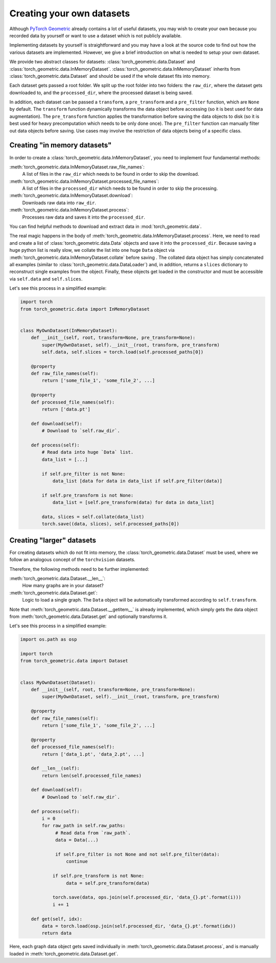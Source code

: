 Creating your own datasets
==========================

Although `PyTorch Geometric <https://github.com/rusty1s/pytorch_geometric>`_ already contains a lot of useful datasets, you may wish to create your own because you recorded data by yourself or want to use a dataset which is not publicly available.

Implementing datasets by yourself is straightforward and you may have a look at the source code to find out how the various datasets are implemented.
However, we give a brief introduction on what is needed to setup your own dataset.

We provide two abstract classes for datasets: :class:`torch_geometric.data.Dataset` and :class:`torch_geometric.data.InMemoryDataset`.
:class:`torch_geometric.data.InMemoryDataset` inherits from :class:`torch_geometric.data.Dataset` and should be used if the whole dataset fits into memory.

Each dataset gets passed a root folder.
We split up the root folder into two folders: the ``raw_dir``, where the dataset gets downloaded to, and the ``processed_dir``, where the processed dataset is being saved.

In addition, each dataset can be passed a ``transform``, a ``pre_transform`` and a ``pre_filter`` function, which are ``None`` by default.
The ``transform`` function dynamically transforms the data object before accessing (so it is best used for data augmentation).
The ``pre_transform`` function applies the transformation before saving the data objects to disk (so it is best used for heavy precomputation which needs to be only done once).
The ``pre_filter`` function can manually filter out data objects before saving.
Use cases may involve the restriction of data objects being of a specific class.

Creating "in memory datasets"
-----------------------------

In order to create a :class:`torch_geometric.data.InMemoryDataset`, you need to implement four fundamental methods:

:meth:`torch_geometric.data.InMemoryDataset.raw_file_names`:
    A list of files in the ``raw_dir`` which needs to be found in order to skip the download.
:meth:`torch_geometric.data.InMemoryDataset.processed_file_names`:
    A list of files in the ``processed_dir`` which needs to be found in order to skip the processing.
:meth:`torch_geometric.data.InMemoryDataset.download`:
    Downloads raw data into ``raw_dir``.
:meth:`torch_geometric.data.InMemoryDataset.process`:
    Processes raw data and saves it into the ``processed_dir``.

You can find helpful methods to download and extract data in :mod:`torch_geometric.data`.

The real magic happens in the body of :meth:`torch_geometric.data.InMemoryDataset.process`.
Here, we need to read and create a list of :class:`torch_geometric.data.Data` objects and save it into the ``processed_dir``.
Because saving a huge python list is really slow, we collate the list into one huge ``Data`` object via :meth:`torch_geometric.data.InMemoryDataset.collate` before saving .
The collated data object has simply concatenated all examples (similar to :class:`torch_geometric.data.DataLoader`) and, in addition, returns a ``slices`` dictionary to reconstruct single examples from the object.
Finally, these objects get loaded in the constructor and must be accessible via ``self.data`` and ``self.slices``.

Let's see this process in a simplified example:

.. code-block:: python

    import torch
    from torch_geometric.data import InMemoryDataset


    class MyOwnDataset(InMemoryDataset):
        def __init__(self, root, transform=None, pre_transform=None):
            super(MyOwnDataset, self).__init__(root, transform, pre_transform)
            self.data, self.slices = torch.load(self.processed_paths[0])

        @property
        def raw_file_names(self):
            return ['some_file_1', 'some_file_2', ...]

        @property
        def processed_file_names(self):
            return ['data.pt']

        def download(self):
            # Download to `self.raw_dir`.

        def process(self):
            # Read data into huge `Data` list.
            data_list = [...]

            if self.pre_filter is not None:
                data_list [data for data in data_list if self.pre_filter(data)]

            if self.pre_transform is not None:
                data_list = [self.pre_transform(data) for data in data_list]

            data, slices = self.collate(data_list)
            torch.save((data, slices), self.processed_paths[0])

Creating "larger" datasets
--------------------------

For creating datasets which do not fit into memory, the :class:`torch_geometric.data.Dataset` must be used, where we follow an analogous concept of the ``torchvision`` datasets.

Therefore, the following methods need to be further implemented:

:meth:`torch_geometric.data.Dataset.__len__`:
    How many graphs are in your dataset?

:meth:`torch_geometric.data.Dataset.get`:
    Logic to load a single graph.
    The ``Data`` object will be automatically transformed according to ``self.transform``.

Note that :meth:`torch_geometric.data.Dataset.__getitem__` is already implemented, which simply gets the data object from :meth:`torch_geometric.data.Dataset.get` and optionally transforms it.

Let's see this process in a simplified example:

.. code-block:: python

    import os.path as osp

    import torch
    from torch_geometric.data import Dataset


    class MyOwnDataset(Dataset):
        def __init__(self, root, transform=None, pre_transform=None):
            super(MyOwnDataset, self).__init__(root, transform, pre_transform)

        @property
        def raw_file_names(self):
            return ['some_file_1', 'some_file_2', ...]

        @property
        def processed_file_names(self):
            return ['data_1.pt', 'data_2.pt', ...]

        def __len__(self):
            return len(self.processed_file_names)

        def download(self):
            # Download to `self.raw_dir`.

        def process(self):
            i = 0
            for raw_path in self.raw_paths:
                 # Read data from `raw_path`.
                 data = Data(...)

                 if self.pre_filter is not None and not self.pre_filter(data):
                     continue

                if self.pre_transform is not None:
                     data = self.pre_transform(data)

                torch.save(data, ops.join(self.processed_dir, 'data_{}.pt'.format(i)))
                i += 1

        def get(self, idx):
            data = torch.load(osp.join(self.processed_dir, 'data_{}.pt'.format(idx))
            return data

Here, each graph data object gets saved individually in :meth:`torch_geometric.data.Dataset.process`, and is manually loaded in :meth:`torch_geometric.data.Dataset.get`.
